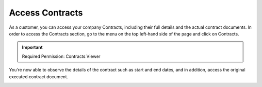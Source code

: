 .. _assets-and-contracts_accessing-your-contracts-with-doit:

Access Contracts
================

As a customer, you can access your company Contracts, including their full details and the actual contract documents. In order to access the Contracts section, go to the menu on the top left-hand side of the page and click on Contracts.

.. IMPORTANT::

   Required Permission: Contracts Viewer

.. image:: ../_assets/contracts.png
   :alt: A screenshot showing the location of the _Contracts_ menu item

You're now able to observe the details of the contract such as start and end dates, and in addition, access the original executed contract document.

.. image:: ../_assets/download-contract-1-.png
   :alt: A screenshot showing a contracts report
